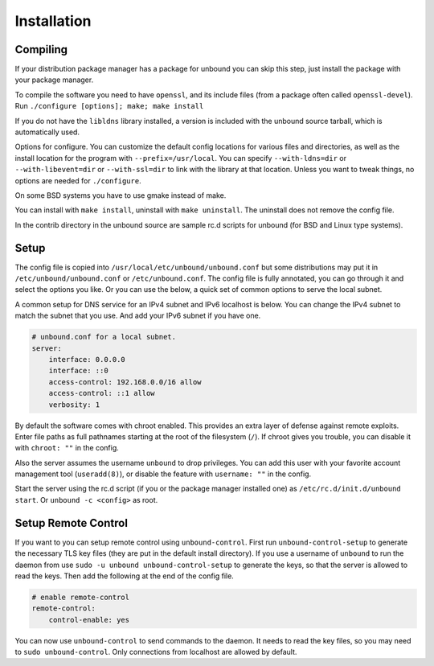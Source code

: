 Installation
============

Compiling
---------

If your distribution package manager has a package for unbound you can
skip this step, just install the package with your package manager.

To compile the software you need to have ``openssl``, and its include files
(from a package often called ``openssl-devel``).
Run ``./configure [options]; make; make install``

If you do not have the ``libldns`` library installed, a version is included
with the unbound source tarball, which is automatically used.

Options for configure.  You can customize the default config locations for
various files and directories, as well as the install location for the
program with ``--prefix=/usr/local``.  You can specify
``--with-ldns=dir`` or ``--with-libevent=dir`` or
``--with-ssl=dir`` to link with the library at that location.
Unless you want to tweak things, no options are needed for ``./configure``.

On some BSD systems you have to use gmake instead of make.

You can install with ``make install``, uninstall with ``make uninstall``.
The uninstall does not remove the config file.

In the contrib directory in the unbound source are sample rc.d scripts
for unbound (for BSD and Linux type systems).

Setup
-----

The config file is copied into ``/usr/local/etc/unbound/unbound.conf``
but some distributions may put it in ``/etc/unbound/unbound.conf``
or ``/etc/unbound.conf``.
The config file is fully annotated, you can go through it and select the
options you like.  Or you can use the below, a quick set of common options
to serve the local subnet.

A common setup for DNS service for an IPv4 subnet and IPv6 localhost is below.
You can change the IPv4 subnet to match the subnet that you use. And add
your IPv6 subnet if you have one.

.. code:: bash

    # unbound.conf for a local subnet.
    server:
        interface: 0.0.0.0
        interface: ::0
        access-control: 192.168.0.0/16 allow
        access-control: ::1 allow
        verbosity: 1

By default the software comes with chroot enabled. This provides an extra
layer of defense against remote exploits. Enter file paths as full pathnames
starting at the root of the filesystem (``/``). If chroot gives
you trouble, you can disable it with ``chroot: ""`` in the config.

Also the server assumes the username ``unbound`` to drop privileges.
You can add this user with your favorite account management tool (``useradd(8)``),
or disable the feature with ``username: ""`` in the config.

Start the server using the rc.d script (if you or the package manager
installed one) as ``/etc/rc.d/init.d/unbound start``.
Or ``unbound -c <config>`` as root.

Setup Remote Control
--------------------

If you want to you can setup remote control using ``unbound-control``.
First run ``unbound-control-setup`` to generate the necessary
TLS key files (they are put in the default install directory).
If you use a username of ``unbound`` to run the daemon from use
``sudo -u unbound unbound-control-setup`` to generate the keys, so
that the server is allowed to read the keys.
Then add the following at the end of the config file.

.. code:: bash

    # enable remote-control
    remote-control:
        control-enable: yes

You can now use ``unbound-control`` to send commands to the daemon.
It needs to read the key files, so you may need to ``sudo unbound-control``.
Only connections from localhost are allowed by default.
